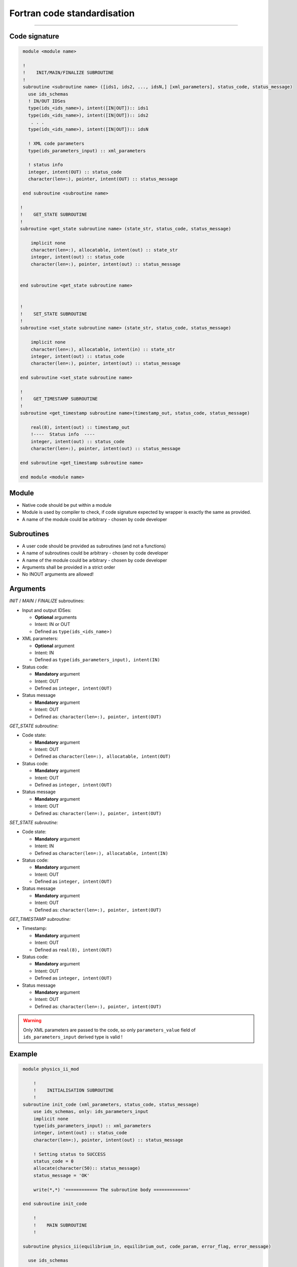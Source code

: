 ############################################################
Fortran code standardisation
############################################################

########################

Code signature
########################

.. code-block:: Fortran

     module <module name>

     !
     !    INIT/MAIN/FINALIZE SUBROUTINE
     !
     subroutine <subroutine name> ([ids1, ids2, ..., idsN,] [xml_parameters], status_code, status_message)
       use ids_schemas
       ! IN/OUT IDSes
       type(ids_<ids_name>), intent([IN|OUT]):: ids1
       type(ids_<ids_name>), intent([IN|OUT]):: ids2
        . . .
       type(ids_<ids_name>), intent([IN|OUT]):: idsN

       ! XML code parameters
       type(ids_parameters_input) :: xml_parameters

       ! status info
       integer, intent(OUT) :: status_code
       character(len=:), pointer, intent(OUT) :: status_message

     end subroutine <subroutine name>

    !
    !    GET_STATE SUBROUTINE
    !
    subroutine <get_state subroutine name> (state_str, status_code, status_message)

        implicit none
        character(len=:), allocatable, intent(out) :: state_str
        integer, intent(out) :: status_code
        character(len=:), pointer, intent(out) :: status_message


    end subroutine <get_state subroutine name>


    !
    !    SET_STATE SUBROUTINE
    !
    subroutine <set_state subroutine name> (state_str, status_code, status_message)

        implicit none
        character(len=:), allocatable, intent(in) :: state_str
        integer, intent(out) :: status_code
        character(len=:), pointer, intent(out) :: status_message

    end subroutine <set_state subroutine name>

    !
    !    GET_TIMESTAMP SUBROUTINE
    !
    subroutine <get_timestamp subroutine name>(timestamp_out, status_code, status_message)

        real(8), intent(out) :: timestamp_out
        !----  Status info  ----
        integer, intent(out) :: status_code
        character(len=:), pointer, intent(out) :: status_message

    end subroutine <get_timestamp subroutine name>

    end module <module name>

Module
########################

-  Native code should be put within a module
-  Module is used by compiler to check, if code signature
   expected by wrapper is exactly the same as provided.
-  A name of the module could be arbitrary - chosen by code
   developer

Subroutines
########################
-  A user code should be provided as subroutines (and not a functions)
-  A name of subroutines could be arbitrary - chosen by code developer
-  A name of the module could be arbitrary - chosen by code developer
-  Arguments shall be provided in a strict order
-  No INOUT arguments are allowed!

Arguments
########################

*INIT* / *MAIN* / *FINALIZE* subroutines:

-  Input and output IDSes:

   -  **Optional** arguments
   -  Intent: IN or OUT
   -  Defined as ``type(ids_<ids_name>)``

-  XML parameters:

   -  **Optional** argument
   -  Intent: IN
   -  Defined as ``type(ids_parameters_input), intent(IN)``

-  Status code:

   -  **Mandatory**  argument
   -  Intent: OUT
   -  Defined as  ``integer, intent(OUT)``

-  Status message

   -  **Mandatory**  argument
   -  Intent: OUT
   -  Defined as: ``character(len=:), pointer, intent(OUT)``

*GET_STATE subroutine:*

-  Code state:

   -  **Mandatory**  argument
   -  Intent: OUT
   -  Defined as ``character(len=:), allocatable, intent(OUT)``

-  Status code:

   -  **Mandatory**  argument
   -  Intent: OUT
   -  Defined as  ``integer, intent(OUT)``

-  Status message

   -  **Mandatory**\  argument
   -  Intent: OUT
   -  Defined as: ``character(len=:), pointer, intent(OUT)``


*SET_STATE subroutine:*

-  Code state:

   -  **Mandatory**  argument
   -  Intent: IN
   -  Defined as ``character(len=:), allocatable, intent(IN)``

-  Status code:

   -  **Mandatory**  argument
   -  Intent: OUT
   -  Defined as  ``integer, intent(OUT)``

-  Status message

   -  **Mandatory**\  argument
   -  Intent: OUT
   -  Defined as: ``character(len=:), pointer, intent(OUT)``

*GET_TIMESTAMP subroutine:*

-  Timestamp:

   -  **Mandatory**  argument
   -  Intent: OUT
   -  Defined as ``real(8), intent(OUT)``

-  Status code:

   -  **Mandatory**  argument
   -  Intent: OUT
   -  Defined as  ``integer, intent(OUT)``

-  Status message

   -  **Mandatory**\  argument
   -  Intent: OUT
   -  Defined as: ``character(len=:), pointer, intent(OUT)``


.. warning::
   Only XML parameters are passed to the code, so only ``parameters_value`` field
   of ``ids_parameters_input`` derived type is valid !

Example
########################

.. code-block:: fortran

     module physics_ii_mod

         !
         !    INITIALISATION SUBROUTINE
         !
     subroutine init_code (xml_parameters, status_code, status_message)
         use ids_schemas, only: ids_parameters_input
         implicit none
         type(ids_parameters_input) :: xml_parameters
         integer, intent(out) :: status_code
         character(len=:), pointer, intent(out) :: status_message

         ! Setting status to SUCCESS
         status_code = 0
         allocate(character(50):: status_message)
         status_message = 'OK'

         write(*,*) '============ The subroutine body ============='

     end subroutine init_code

         !
         !    MAIN SUBROUTINE
         !

     subroutine physics_ii(equilibrium_in, equilibrium_out, code_param, error_flag, error_message)

       use ids_schemas

       ! IN/OUT IDSes
       type(ids_equilibrium):: equilibrium_in, equilibrium_out

       ! XML code parameters
       type(ids_parameters_input) :: code_param

       ! status info
       integer, intent(out) :: error_flag
       character(len=:), pointer, intent(out) :: error_message

     end subroutine physics_ii

         !
         !    FINALISATION SUBROUTINE
         !
     subroutine clean_up(status_code, status_message)
         implicit none
         integer, intent(out) :: status_code
         character(len=:), pointer, intent(out) :: status_message

         ! Setting status to SUCCESS
         status_code = 0
         allocate(character(50):: status_message)
         status_message = 'OK'

         write(*,*) '============ The subroutine body ============='

     end subroutine clean_up

    !
    !    GET_STATE SUBROUTINE
    !
    subroutine get_code_state (state_str, status_code, status_message)

        implicit none
        character(len=:), allocatable, intent(out) :: state_str
        integer, intent(out) :: status_code
        character(len=:), pointer, intent(out) :: status_message


        ! Setting status to SUCCESS
        status_code = 0
        allocate(character(50):: status_message)
        status_message = 'OK'

         write(*,*) '============ The subroutine body ============='

    end subroutine get_code_state


    !
    !    SET_STATE SUBROUTINE
    !
    subroutine restore_code_state (state_str, status_code, status_message)

        implicit none
        character(len=:), allocatable, intent(in) :: state_str
        integer, intent(out) :: status_code
        character(len=:), pointer, intent(out) :: status_message


        ! Setting status to SUCCESS
        status_code = 0
        allocate(character(50):: status_message)
        status_message = 'OK'

        write(*,*) '============ The subroutine body ============='

    end subroutine restore_code_state

    !
    !    GET TIMESTAMP SUBROUTINE
    !
    subroutine get_timestamp(timestamp_out, status_code, status_message)

        real(8), intent(out) :: timestamp_out
        !----  Status info  ----
        integer, intent(out) :: status_code
        character(len=:), pointer, intent(out) :: status_message

        write(*,*) '============ The subroutine body ============='

    end subroutine get_timestamp


    end module physics_ii_mod


Code packaging
################
A native code written in Fortran should be packed within static Linux library using e.g. ar tool for that purpose.

.. code-block:: console

    ar -cr lib<name>.a <object files *.o list>
    e.g.:
    ar -cr libphysics_ii.a *.o





